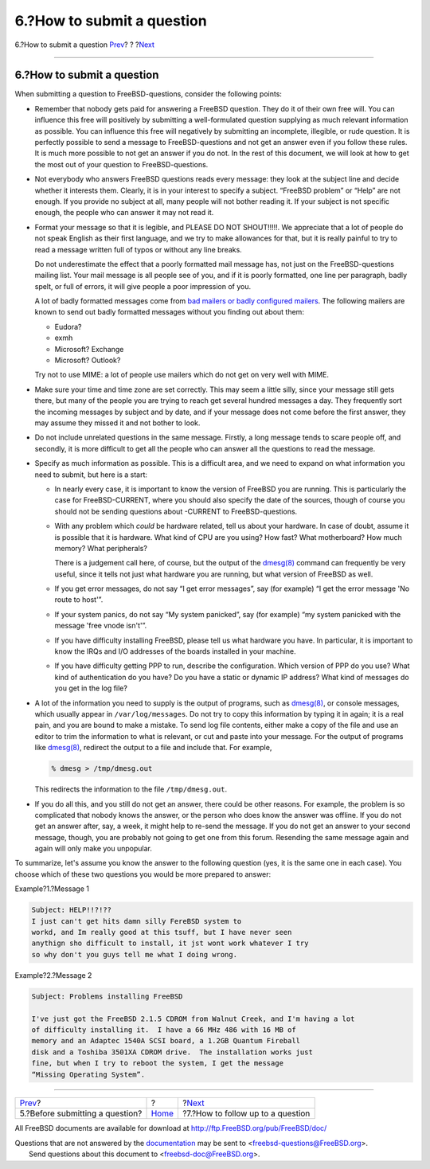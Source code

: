 ===========================
6.?How to submit a question
===========================

.. raw:: html

   <div class="navheader">

6.?How to submit a question
`Prev <ar01s05.html>`__?
?
?\ `Next <ar01s07.html>`__

--------------

.. raw:: html

   </div>

.. raw:: html

   <div class="sect1">

.. raw:: html

   <div class="titlepage" xmlns="">

.. raw:: html

   <div>

.. raw:: html

   <div>

6.?How to submit a question
---------------------------

.. raw:: html

   </div>

.. raw:: html

   </div>

.. raw:: html

   </div>

When submitting a question to FreeBSD-questions, consider the following
points:

.. raw:: html

   <div class="itemizedlist">

-  Remember that nobody gets paid for answering a FreeBSD question. They
   do it of their own free will. You can influence this free will
   positively by submitting a well-formulated question supplying as much
   relevant information as possible. You can influence this free will
   negatively by submitting an incomplete, illegible, or rude question.
   It is perfectly possible to send a message to FreeBSD-questions and
   not get an answer even if you follow these rules. It is much more
   possible to not get an answer if you do not. In the rest of this
   document, we will look at how to get the most out of your question to
   FreeBSD-questions.

-  Not everybody who answers FreeBSD questions reads every message: they
   look at the subject line and decide whether it interests them.
   Clearly, it is in your interest to specify a subject. “FreeBSD
   problem” or “Help” are not enough. If you provide no subject at all,
   many people will not bother reading it. If your subject is not
   specific enough, the people who can answer it may not read it.

-  Format your message so that it is legible, and PLEASE DO NOT
   SHOUT!!!!!. We appreciate that a lot of people do not speak English
   as their first language, and we try to make allowances for that, but
   it is really painful to try to read a message written full of typos
   or without any line breaks.

   Do not underestimate the effect that a poorly formatted mail message
   has, not just on the FreeBSD-questions mailing list. Your mail
   message is all people see of you, and if it is poorly formatted, one
   line per paragraph, badly spelt, or full of errors, it will give
   people a poor impression of you.

   A lot of badly formatted messages come from `bad mailers or badly
   configured mailers <http://www.lemis.com/email.html>`__. The
   following mailers are known to send out badly formatted messages
   without you finding out about them:

   .. raw:: html

      <div class="itemizedlist">

   -  Eudora?

   -  exmh

   -  Microsoft? Exchange

   -  Microsoft? Outlook?

   .. raw:: html

      </div>

   Try not to use MIME: a lot of people use mailers which do not get on
   very well with MIME.

-  Make sure your time and time zone are set correctly. This may seem a
   little silly, since your message still gets there, but many of the
   people you are trying to reach get several hundred messages a day.
   They frequently sort the incoming messages by subject and by date,
   and if your message does not come before the first answer, they may
   assume they missed it and not bother to look.

-  Do not include unrelated questions in the same message. Firstly, a
   long message tends to scare people off, and secondly, it is more
   difficult to get all the people who can answer all the questions to
   read the message.

-  Specify as much information as possible. This is a difficult area,
   and we need to expand on what information you need to submit, but
   here is a start:

   .. raw:: html

      <div class="itemizedlist">

   -  In nearly every case, it is important to know the version of
      FreeBSD you are running. This is particularly the case for
      FreeBSD-CURRENT, where you should also specify the date of the
      sources, though of course you should not be sending questions
      about -CURRENT to FreeBSD-questions.

   -  With any problem which *could* be hardware related, tell us about
      your hardware. In case of doubt, assume it is possible that it is
      hardware. What kind of CPU are you using? How fast? What
      motherboard? How much memory? What peripherals?

      There is a judgement call here, of course, but the output of the
      `dmesg(8) <http://www.FreeBSD.org/cgi/man.cgi?query=dmesg&sektion=8>`__
      command can frequently be very useful, since it tells not just
      what hardware you are running, but what version of FreeBSD as
      well.

   -  If you get error messages, do not say “I get error messages”, say
      (for example) “I get the error message 'No route to host'”.

   -  If your system panics, do not say “My system panicked”, say (for
      example) “my system panicked with the message 'free vnode isn't'”.

   -  If you have difficulty installing FreeBSD, please tell us what
      hardware you have. In particular, it is important to know the IRQs
      and I/O addresses of the boards installed in your machine.

   -  If you have difficulty getting PPP to run, describe the
      configuration. Which version of PPP do you use? What kind of
      authentication do you have? Do you have a static or dynamic IP
      address? What kind of messages do you get in the log file?

   .. raw:: html

      </div>

-  A lot of the information you need to supply is the output of
   programs, such as
   `dmesg(8) <http://www.FreeBSD.org/cgi/man.cgi?query=dmesg&sektion=8>`__,
   or console messages, which usually appear in ``/var/log/messages``.
   Do not try to copy this information by typing it in again; it is a
   real pain, and you are bound to make a mistake. To send log file
   contents, either make a copy of the file and use an editor to trim
   the information to what is relevant, or cut and paste into your
   message. For the output of programs like
   `dmesg(8) <http://www.FreeBSD.org/cgi/man.cgi?query=dmesg&sektion=8>`__,
   redirect the output to a file and include that. For example,

   .. code:: screen

       % dmesg > /tmp/dmesg.out

   This redirects the information to the file ``/tmp/dmesg.out``.

-  If you do all this, and you still do not get an answer, there could
   be other reasons. For example, the problem is so complicated that
   nobody knows the answer, or the person who does know the answer was
   offline. If you do not get an answer after, say, a week, it might
   help to re-send the message. If you do not get an answer to your
   second message, though, you are probably not going to get one from
   this forum. Resending the same message again and again will only make
   you unpopular.

.. raw:: html

   </div>

To summarize, let's assume you know the answer to the following question
(yes, it is the same one in each case). You choose which of these two
questions you would be more prepared to answer:

.. raw:: html

   <div class="example">

.. raw:: html

   <div class="example-title">

Example?1.?Message 1

.. raw:: html

   </div>

.. raw:: html

   <div class="example-contents">

.. code:: literallayout

    Subject: HELP!!?!??
    I just can't get hits damn silly FereBSD system to
    workd, and Im really good at this tsuff, but I have never seen
    anythign sho difficult to install, it jst wont work whatever I try
    so why don't you guys tell me what I doing wrong.

.. raw:: html

   </div>

.. raw:: html

   </div>

.. raw:: html

   <div class="example">

.. raw:: html

   <div class="example-title">

Example?2.?Message 2

.. raw:: html

   </div>

.. raw:: html

   <div class="example-contents">

.. code:: literallayout

    Subject: Problems installing FreeBSD

    I've just got the FreeBSD 2.1.5 CDROM from Walnut Creek, and I'm having a lot
    of difficulty installing it.  I have a 66 MHz 486 with 16 MB of
    memory and an Adaptec 1540A SCSI board, a 1.2GB Quantum Fireball
    disk and a Toshiba 3501XA CDROM drive.  The installation works just
    fine, but when I try to reboot the system, I get the message
    “Missing Operating System”.

.. raw:: html

   </div>

.. raw:: html

   </div>

.. raw:: html

   </div>

.. raw:: html

   <div class="navfooter">

--------------

+------------------------------------+-------------------------+--------------------------------------+
| `Prev <ar01s05.html>`__?           | ?                       | ?\ `Next <ar01s07.html>`__           |
+------------------------------------+-------------------------+--------------------------------------+
| 5.?Before submitting a question?   | `Home <index.html>`__   | ?7.?How to follow up to a question   |
+------------------------------------+-------------------------+--------------------------------------+

.. raw:: html

   </div>

All FreeBSD documents are available for download at
http://ftp.FreeBSD.org/pub/FreeBSD/doc/

| Questions that are not answered by the
  `documentation <http://www.FreeBSD.org/docs.html>`__ may be sent to
  <freebsd-questions@FreeBSD.org\ >.
|  Send questions about this document to <freebsd-doc@FreeBSD.org\ >.
